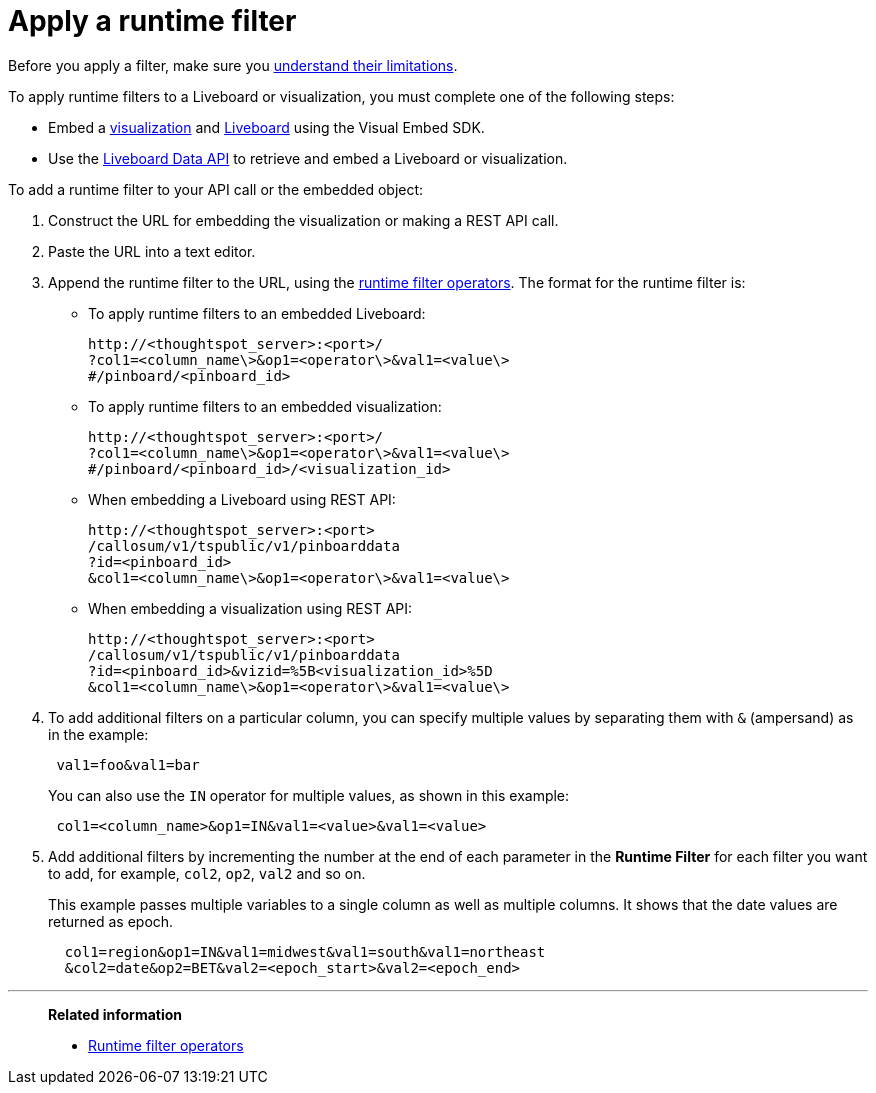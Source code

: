 = Apply a runtime filter
:last_updated: 2/25/2022
:linkattrs:
:experimental:
:page-layout: default-cloud
:page-aliases: /admin/ts-cloud/apply-runtime-filter.adoc
:description: Learn how to apply a runtime filter.



Before you apply a filter, make sure you xref:runtime-filters.adoc#limitations-of-runtime-filters[understand their limitations].

To apply runtime filters to a Liveboard or visualization, you must complete one of the following steps:

* Embed a https://developers.thoughtspot.com/docs/?pageid=embed-a-viz[visualization,window=_blank] and https://developers.thoughtspot.com/docs/?pageid=embed-pinboard[Liveboard,window=_blank] using the Visual Embed SDK.
* Use the https://developers.thoughtspot.com/docs/?pageid=liveboard-data-api[Liveboard Data API,window=_blank] to retrieve and embed a Liveboard or visualization.

To add a runtime filter to your API call or the embedded object:

. Construct the URL for embedding the visualization or making a REST API call.
. Paste the URL into a text editor.
. Append the runtime filter to the URL, using the xref:runtime-filters-operators.adoc[runtime filter operators].
The format for the runtime filter is:

 ** To apply runtime filters to an embedded Liveboard:
+
----
http://<thoughtspot_server>:<port>/
?col1=<column_name\>&op1=<operator\>&val1=<value\>
#/pinboard/<pinboard_id>
----


 ** To apply runtime filters to an embedded visualization:
+
----
http://<thoughtspot_server>:<port>/
?col1=<column_name\>&op1=<operator\>&val1=<value\>
#/pinboard/<pinboard_id>/<visualization_id>
----


 ** When embedding a Liveboard using REST API:
+
----
http://<thoughtspot_server>:<port>
/callosum/v1/tspublic/v1/pinboarddata
?id=<pinboard_id>
&col1=<column_name\>&op1=<operator\>&val1=<value\>
----


 ** When embedding a visualization using REST API:
+
----
http://<thoughtspot_server>:<port>
/callosum/v1/tspublic/v1/pinboarddata
?id=<pinboard_id>&vizid=%5B<visualization_id>%5D
&col1=<column_name\>&op1=<operator\>&val1=<value\>
----
. To add additional filters on a particular column, you can specify multiple values by separating them with `&` (ampersand) as in the example:
+
----
 val1=foo&val1=bar
----
+
You can also use the `IN` operator for multiple values, as shown in this example:

+
----
 col1=<column_name>&op1=IN&val1=<value>&val1=<value>
----

. Add additional filters by incrementing the number at the end of each parameter in the *Runtime Filter* for each filter you want to add, for example, `col2`, `op2`, `val2` and so on.
+
This example passes multiple variables to a single column as well as multiple columns.
It shows that the date values are returned as epoch.
+
----
  col1=region&op1=IN&val1=midwest&val1=south&val1=northeast
  &col2=date&op2=BET&val2=<epoch_start>&val2=<epoch_end>
----

'''
> **Related information**
>
> * xref:runtime-filters-operators.adoc[Runtime filter operators]
